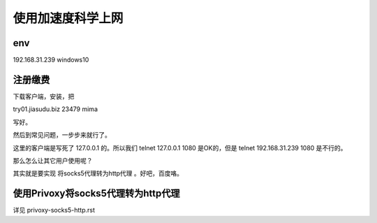 ==================================
使用加速度科学上网
==================================

env
==================================

192.168.31.239 windows10

注册缴费
==================================

下载客户端，安装，把

try01.jiasudu.biz
23479
mima

写好。

然后到常见问题，一步步来就行了。

这里的客户端是写死了 127.0.0.1 的。所以我们 telnet 127.0.0.1 1080 是OK的，但是 telnet 192.168.31.239 1080 是不行的。

那么怎么让其它用户使用呢？

其实就是要实现 将socks5代理转为http代理 。好吧，百度咯。

使用Privoxy将socks5代理转为http代理
==================================

详见 privoxy-socks5-http.rst